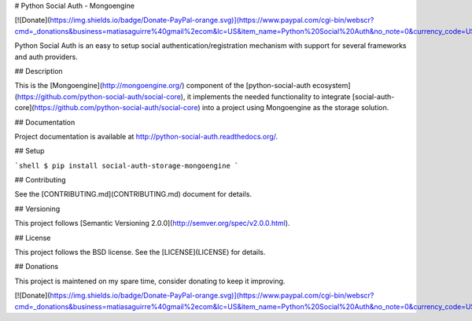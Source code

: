 # Python Social Auth - Mongoengine

[![Donate](https://img.shields.io/badge/Donate-PayPal-orange.svg)](https://www.paypal.com/cgi-bin/webscr?cmd=_donations&business=matiasaguirre%40gmail%2ecom&lc=US&item_name=Python%20Social%20Auth&no_note=0&currency_code=USD&bn=PP%2dDonationsBF%3abtn_donate_SM%2egif%3aNonHostedGuest)

Python Social Auth is an easy to setup social authentication/registration
mechanism with support for several frameworks and auth providers.

## Description

This is the [Mongoengine](http://mongoengine.org/) component of the
[python-social-auth ecosystem](https://github.com/python-social-auth/social-core),
it implements the needed functionality to integrate
[social-auth-core](https://github.com/python-social-auth/social-core)
into a project using Mongoengine as the storage solution.

## Documentation

Project documentation is available at http://python-social-auth.readthedocs.org/.

## Setup

```shell
$ pip install social-auth-storage-mongoengine
```

## Contributing

See the [CONTRIBUTING.md](CONTRIBUTING.md) document for details.

## Versioning

This project follows [Semantic Versioning 2.0.0](http://semver.org/spec/v2.0.0.html).

## License

This project follows the BSD license. See the [LICENSE](LICENSE) for details.

## Donations

This project is maintened on my spare time, consider donating to keep
it improving.

[![Donate](https://img.shields.io/badge/Donate-PayPal-orange.svg)](https://www.paypal.com/cgi-bin/webscr?cmd=_donations&business=matiasaguirre%40gmail%2ecom&lc=US&item_name=Python%20Social%20Auth&no_note=0&currency_code=USD&bn=PP%2dDonationsBF%3abtn_donate_SM%2egif%3aNonHostedGuest)


